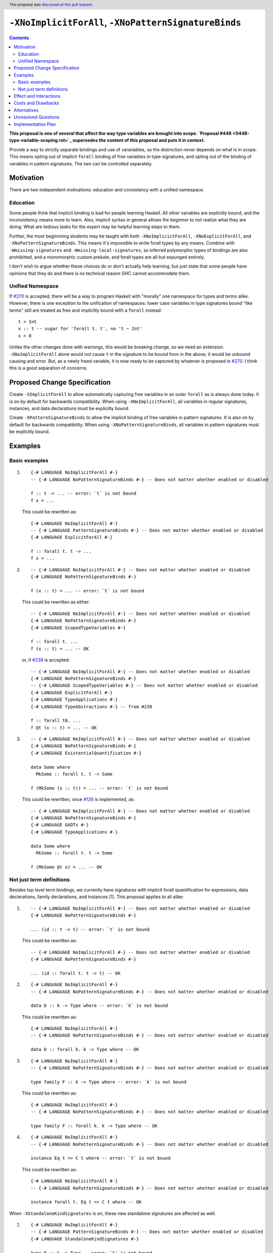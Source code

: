 ``-XNoImplicitForAll``, ``-XNoPatternSignatureBinds``
=====================================================

.. author:: John Ericson (@Ericson2314)
.. date-accepted:: 2020-05-04
.. ticket-url:: https://gitlab.haskell.org/ghc/ghc/-/merge_requests/8629
.. implemented::
.. highlight:: haskell
.. header:: This proposal was `discussed at this pull request <https://github.com/ghc-proposals/ghc-proposals/pull/285>`_.
.. contents::

**This proposal is one of several that affect the way type variables are brought into scope. `Proposal #448 <0448-type-variable-scoping.rst>`_ supersedes the content of this proposal and puts it in context.**

Provide a way to strictly separate bindings and use of varariables, so the distinction never depends on what is in scope.
This means opting out of implicit ``forall`` binding of free variables in type signatures, and opting out of the binding of variables in pattern signatures.
The two can be controlled separately.

Motivation
----------

There are two independent motivations: education and consistency with a unified namespace.

Education
~~~~~~~~~

Some people think that implicit binding is bad for people learning Haskell.
All other variables are explicitly bound, and the inconsistency means more to learn.
Also, implicit syntax in general allows the beginner to not realize what they are doing.
What are tedious tasks for the expert may be helpful learning steps to them.

Further, the most beginnning students may be taught with both ``-XNoImplicictForAll``, ``-XNoExplicitForAll``, and ``-XNoPatternSignatureBinds``.
This means it's impossible to write forall types by any means.
Combine with ``-Wmissing-signatures`` and ``-Wmissing-local-signatures``, so inferred polymorphic types of bindings are also prohibitted, and a monomorphic custom prelude, and forall types are all but expunged entirely.

I don't wish to argue whether these choices do or don't actually help learning, but just state that some people have opinions that they do and there is no technical reason GHC cannot accommodate them.

Unified Namespace
~~~~~~~~~~~~~~~~~

If `#270`_ is accepted, there will be a way to program Haskell with "morally" one namespace for types and terms alike.
However, there is one exception to the unification of namespaces: lower case variables in type signatures bound "like terms" still are treated as free and implicitly bound with a ``forall`` instead::

  t = Int
  x :: t -- sugar for 'forall t. t', no 't ~ Int'
  x = 0

Unlike the other changes done with warnings, this would be breaking change, so we need an extension.
``-XNoImplicitForAll`` alone would *not* cause ``t`` in the signature to be bound from in the above; it would be unbound causing and error.
But, as a newly freed variable, it is now ready to be captured by whatever is proposed in `#270`_.
I think this is a good separation of concerns.

Proposed Change Specification
-----------------------------

Create ``-XImplicitForAll`` to allow automatically capturing free variables in an outer ``forall`` as is always done today.
It is on by default for backwards compatibility.
When using ``-XNoImplicitForAll``, all variables in regular signatures, instances, and data declarations must be explicitly bound.

Create ``-XPatternSignatureBinds`` to allow the implicit binding of free variables in pattern signatures.
It is also on by default for backwards compatibility.
When using ``-XNoPatternSignatureBinds``, all variables in pattern signatures must be explicitly bound.

Examples
--------

Basic examples
~~~~~~~~~~~~~~

#. ::

     {-# LANGUAGE NoImplicitForAll #-}
     -- {-# LANGUAGE NoPatternSignatureBinds #-} -- Does not matter whether enabled or disabled

     f :: t -> ... -- error: `t` is not bound
     f x = ...

   This could be rewritten as::

     {-# LANGUAGE NoImplicitForAll #-}
     -- {-# LANGUAGE PatternSignatureBinds #-} -- Does not matter whether enabled or disabled
     {-# LANGUAGE ExplicitForAll #-}

     f :: forall t. t -> ...
     f x = ...

#. ::

     -- {-# LANGUAGE NoImplicitForAll #-} -- Does not matter whether enabled or disabled
     {-# LANGUAGE NoPatternSignatureBinds #-}

     f (x :: t) = ... -- error: `t` is not bound

   This could be rewritten as either::

     -- {-# LANGUAGE NoImplicitForAll #-} -- Does not matter whether enabled or disabled
     {-# LANGUAGE NoPatternSignatureBinds #-}
     {-# LANGUAGE ScopedTypeVariables #-}

     f :: forall t. ...
     f (x :: t) = ... -- OK

   or, if `#238`_ is accepted::

     -- {-# LANGUAGE NoImplicitForAll #-} -- Does not matter whether enabled or disabled
     {-# LANGUAGE NoPatternSignatureBinds #-}
     -- {-# LANGUAGE ScopedTypeVariables #-} -- Does not matter whether enabled or disabled
     {-# LANGUAGE ExplicitForAll #-}
     {-# LANGUAGE TypeApplications #-}
     {-# LANGUAGE TypeAbstractions #-} -- from #238

     f :: forall t0. ...
     f @t (x :: t) = ... -- OK

#. ::

     -- {-# LANGUAGE NoImplicitForAll #-} -- Does not matter whether enabled or disabled
     {-# LANGUAGE NoPatternSignatureBinds #-}
     {-# LANGUAGE ExistentialQuantification #-}

     data Some where
       MkSome :: forall t. t -> Some

     f (MkSome (x :: t)) = ... -- error: `t` is not bound

   This could be rewritten, once `#126`_ is implemented, as::

     -- {-# LANGUAGE NoImplicitForAll #-} -- Does not matter whether enabled or disabled
     {-# LANGUAGE NoPatternSignatureBinds #-}
     {-# LANGUAGE GADTs #-}
     {-# LANGUAGE TypeApplications #-}

     data Some where
       MkSome :: forall t. t -> Some

     f (MkSome @t x) = ... -- OK

Not just term definitions
~~~~~~~~~~~~~~~~~~~~~~~~~

Besides top level term bindings, we currently have signatures with implicit forall quantification for expressions, data declerations, family declarations, and instances [#class-forall]_.
This proposal applies to all alike:

#. ::

     -- {-# LANGUAGE NoImplicitForAll #-} -- Does not matter whether enabled or disabled
     {-# LANGUAGE NoPatternSignatureBinds #-}

     ... (id :: t -> t) -- error: `t` is not bound

   This could be rewritten as::

     -- {-# LANGUAGE NoImplicitForAll #-} -- Does not matter whether enabled or disabled
     {-# LANGUAGE NoPatternSignatureBinds #-}

     ... (id :: forall t. t -> t) -- OK

#. ::

    {-# LANGUAGE NoImplicitForAll #-}
    -- {-# LANGUAGE NoPatternSignatureBinds #-} -- Does not matter whether enabled or disabled

    data D :: k -> Type where -- error: `k` is not bound

   This could be rewritten as::

    {-# LANGUAGE NoImplicitForAll #-}
    -- {-# LANGUAGE NoPatternSignatureBinds #-} -- Does not matter whether enabled or disabled

    data D :: forall k. k -> Type where -- OK

#. ::

    {-# LANGUAGE NoImplicitForAll #-}
    -- {-# LANGUAGE NoPatternSignatureBinds #-} -- Does not matter whether enabled or disabled

    type family F :: k -> Type where -- error: `k` is not bound

   This could be rewritten as::

    {-# LANGUAGE NoImplicitForAll #-}
    -- {-# LANGUAGE NoPatternSignatureBinds #-} -- Does not matter whether enabled or disabled

    type family F :: forall k. k -> Type where -- OK

#. ::

    {-# LANGUAGE NoImplicitForAll #-}
    -- {-# LANGUAGE NoPatternSignatureBinds #-} -- Does not matter whether enabled or disabled

    instance Eq t => C t where -- error: `t` is not bound

   This could be rewritten as::

    {-# LANGUAGE NoImplicitForAll #-}
    -- {-# LANGUAGE NoPatternSignatureBinds #-} -- Does not matter whether enabled or disabled

    instance forall t. Eq t => C t where -- OK

When ``-XStandaloneKindSignatures`` is on, these new standalone signatures are affected as well.

#. ::

     {-# LANGUAGE NoImplicitForAll #-}
     -- {-# LANGUAGE PatternSignatureBinds #-} -- Does not matter whether enabled or disabled
     {-# LANGUAGE StandaloneKindSignatures #-}

     type F :: k -> Type -- error: `k` is not bound
     data F _ = ...

   This could be rewritten as::

     {-# LANGUAGE NoImplicitForAll #-}
     -- {-# LANGUAGE PatternSignatureBinds #-} -- Does not matter whether enabled or disabled
     {-# LANGUAGE StandaloneKindSignatures #-}

     type F :: forall k. k -> Type -- OK
     data F _ = ...

#. ::

     {-# LANGUAGE NoImplicitForAll #-}
     -- {-# LANGUAGE PatternSignatureBinds #-} -- Does not matter whether enabled or disabled
     {-# LANGUAGE StandaloneKindSignatures #-}

     type F :: k -> k -- error: `k` is not bound
     type family F where

   This could be rewritten as::

     {-# LANGUAGE NoImplicitForAll #-}
     -- {-# LANGUAGE PatternSignatureBinds #-} -- Does not matter whether enabled or disabled
     {-# LANGUAGE StandaloneKindSignatures #-}

     type F :: forall k. k -> k -- OK
     type family F where

#. ::

     {-# LANGUAGE NoImplicitForAll #-}
     -- {-# LANGUAGE PatternSignatureBinds #-} -- Does not matter whether enabled or disabled
     {-# LANGUAGE StandaloneKindSignatures #-}

     type C :: (k -> Type) -> Constraint -- error: `k` is not bound
     class C f where

   This could be rewritten as::

     {-# LANGUAGE NoImplicitForAll #-}
     -- {-# LANGUAGE PatternSignatureBinds #-} -- Does not matter whether enabled or disabled
     {-# LANGUAGE StandaloneKindSignatures #-}

     type C :: forall k. (k -> Type) -> Constraint -- OK
     class C f where

#. ::

     {-# LANGUAGE NoImplicitForAll #-}
     -- {-# LANGUAGE PatternSignatureBinds #-} -- Does not matter whether enabled or disabled
     {-# LANGUAGE StandaloneKindSignatures #-}

     type D :: k -> Type -- error: `k` is not bound
     data D where

   This could be rewritten as::

     {-# LANGUAGE NoImplicitForAll #-}
     -- {-# LANGUAGE PatternSignatureBinds #-} -- Does not matter whether enabled or disabled
     {-# LANGUAGE StandaloneKindSignatures #-}

     type D :: forall k. k -> Type -- OK
     data D where

Pattern signatures in GADT declarations, family declarations, and class declarations are also restricted.
I'll first use a hypothetical yet-unproposed ``@``-abstraction syntax to "fix" these examples to demonstrate the analogy to the previous examples.
Then I'll put the inline signature or top-level signature workaround that exist today.

#. ::

     -- {-# LANGUAGE NoImplicitForAll #-} -- Does not matter whether enabled or disabled
     {-# LANGUAGE NoPatternSignatureBinds #-}

     data D (y :: x) (z :: y) where -- error: `x` is not bound, `y` and `z` are fine

   Could *someday* be be rewritten as::

     -- {-# LANGUAGE NoImplicitForAll #-} -- Does not matter whether enabled or disabled
     {-# LANGUAGE NoPatternSignatureBinds #-}

     data D @x (y :: x) (z :: y) where -- OK, someday

   But today we have to this::

     -- {-# LANGUAGE NoImplicitForAll #-} -- Does not matter whether enabled or disabled
     {-# LANGUAGE NoPatternSignatureBinds #-}

     data D :: forall x. forall (y :: x) -> y -> Type where

   Or in 8.10 alternatively this::

     -- {-# LANGUAGE NoImplicitForAll #-} -- Does not matter whether enabled or disabled
     {-# LANGUAGE NoPatternSignatureBinds #-}

     type D :: forall x. forall (y :: x) -> y -> Type
     data D where -- OK

#. ::

     -- {-# LANGUAGE NoImplicitForAll #-} -- Does not matter whether enabled or disabled
     {-# LANGUAGE NoPatternSignatureBinds #-}

     type family F (y :: x) (z :: y) where -- error: `x` is not bound, `y` and `z` are fine

   Could *someday* be be rewritten as::

     -- {-# LANGUAGE NoImplicitForAll #-} -- Does not matter whether enabled or disabled
     {-# LANGUAGE NoPatternSignatureBinds #-}

     type family F @x (y :: x) (z :: y) where -- OK, someday

   But today we have to this::

     -- {-# LANGUAGE NoImplicitForAll #-} -- Does not matter whether enabled or disabled
     {-# LANGUAGE NoPatternSignatureBinds #-}

     type family F :: forall x. forall (y :: x) -> y -> Type where

   or in 8.10 alternatively this::

     -- {-# LANGUAGE NoImplicitForAll #-} -- Does not matter whether enabled or disabled
     {-# LANGUAGE NoPatternSignatureBinds #-}

     type F :: forall x. forall (y :: x) -> y -> Type
     type family F where -- OK

#. ::

     -- {-# LANGUAGE NoImplicitForAll #-} -- Does not matter whether enabled or disabled
     {-# LANGUAGE NoPatternSignatureBinds #-}

     class Eq a => C (y :: x) (z :: y) where -- error: `x` is not bound, `y` and `z` are fine

   Could *someday* be be rewritten as::

     -- {-# LANGUAGE NoImplicitForAll #-} -- Does not matter whether enabled or disabled
     {-# LANGUAGE NoPatternSignatureBinds #-}

     class Eq a => C @x (y :: x) (z :: y) where -- OK, someday

   But in 8.10 we have to this::

     -- {-# LANGUAGE NoImplicitForAll #-} -- Does not matter whether enabled or disabled
     {-# LANGUAGE NoPatternSignatureBinds #-}

     type C :: forall x. forall (y :: x) -> y -> Constraint
     class Eq a => C y z where -- OK

   Note that since there is no ``class F :: ...`` syntax analogous to ``data F :: ...``,
   so ``-XStandaloneKindSignatures`` are the only way to write explicitly kind-polymorphic classes.

Note that the variables to the left of the ``::`` are are deemed explicit bindings analogous to ``f (y :: x) (z :: z) = ...`` and permitted.
However ``x`` to the right of the ``::`` is a use, not otherwise bound, and thus implicit binding today.
It is not permitted as-is, and must be explicitly bound or discarded as done in the working alternatives.

Effect and Interactions
-----------------------

As described in the motivation, this opens the door to other means to bind the previously implicitly bound variables.
Other than that, I think this doesn't interact with other features in interesting ways.

Costs and Drawbacks
-------------------

It is a little known fact that one can do "empty" ``forall`` quantifications today::

  {-# LANGUAGE ExplicitForAll #-}

  x :: forall. Int -- same as 'x :: Int'
  x = 0

This has the exact same effect at requiring explicit bounds:

::

  Prelude> x :: forall. t; x = x

  <interactive>:21:14: error: Not in scope: type variable ‘t’

::

  Prelude> instance forall. Eq a => Ord a where

  <interactive>:34:21: error: Not in scope: type variable ‘a’

  <interactive>:34:30: error: Not in scope: type variable ‘a’

::

  Prelude> data F :: forall. x -> Type

  -- should complain but there is a bug!

We can imagine then that ``-XNoImplicitForAll`` puts an ``forall.`` at the beginning of every signature, in order to "desugar" the new behavior into the old behavior.
This serves as evidence it wouldn't be costly to implement.

A drawback is that the proposal broadens a stylistic split in the ecosystem between those that like and dislike implicit quantification.
But note that one could already put in the optional ``forall`` if they so please.

Alternatives
------------

#. ``-XImplicitForAll`` and ``-XPatternSignatureBinds`` could be combined into a single ``-XImplicitBinds`` extension.
   The advantage of this is of course fewer extension to implement and learn.
   However, this might obscure that implicit for all quantifiers and implicit pattern bindings work more differently than at first it seems.
   Implicit for all quantifiers in particular have a simple driven-syntax desugaring, whereas implicit pattern bindings are only simple change to the type inference algorithm---not syntax driven.
   I imagine this means some people would prefer the former since its "less magical", while others would prefer the latter as its more "bang for buck".
   There is no easy adjudicating between those two positions, they are aesthetic matters of opinion.
   Furthermore, since one of the main motivations for this proposal is education, I think its good to help teach their difference through independent extensions.
   That said I would certainly rather see 1 extension than no extension---the status quo.

#. Idris has a single namespace, but always does the implicit bindings such that writing the type of an argument with a single lower case identifier is impossible.
   Do note that more complicated type expressions with lower case identifiers is fine.

#. Some people thought ``-XNoImplicitForAll`` should imply ``-XExplicitForAll``, though with the option to opt out of both for education as described above.
   I am sympathetic---this does make common cases more terse---but am wary of making extensions non-monotonic.

#. @Monoidal asks whether ``-XNoImplicitForAll`` should imply ``-fprint-explicit-foralls``.
   I am also sympathetic, but again worried about non-monotonicity.
   That said, warnings are more freeform than extensions so I am less worried than with the above suggestion.

Unresolved Questions
--------------------

No unresolved questions.

Implementation Plan
-------------------

I think this will be easy to implement.
I take responsibility for implementing it, but hope to use the opportunity to mentor someone else rather than do all myself.

.. _`#126`: https://github.com/ghc-proposals/ghc-proposals/pull/126

.. _`#238`: https://github.com/ghc-proposals/ghc-proposals/pull/238

.. _`#270`: https://github.com/ghc-proposals/ghc-proposals/pull/270

.. [#class-forall]

  Notice that today, one cannot even write ``class forall a. Foo a`` though they they can write ``instance forall a. Foo a``.
  This is because while the head of an instance is a class applied *arguments*, the head of a class is a class taking *parameters*.
  In other words, the ``a`` in ``Foo a`` in ``class forall a. Foo a`` is not a binder, while in ``class forall a. Foo a`` is one.
